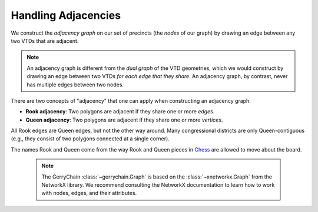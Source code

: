 Handling Adjacencies
====================

We construct the *adjacency graph* on our set of precincts (the *nodes* of our graph)
by drawing an edge between any two VTDs that are adjacent.

.. note::
    
    An adjacency graph is different from the *dual graph* of the VTD geometries, which we would
    construct by drawing an edge between two VTDs *for each edge that they share*.
    An adjacency graph, by contrast, never has multiple edges between two nodes.


There are two concepts of "adjacency" that one can apply when constructing
an adjacency graph.

- **Rook adjacency**: Two polygons are adjacent if they share one or more *edges*.
- **Queen adjacency**: Two polygons are adjacent if they share one or more *vertices*.

All Rook edges are Queen edges, but not the other way around. Many congressional
districts are only Queen-contiguous (e.g., they consist of two polygons connected
at a single corner).

The names Rook and Queen come from the way Rook and Queen pieces in Chess_ are
allowed to move about the board.

.. _Chess: https://en.wikipedia.org/wiki/Chess

    .. note::
        The GerryChain :class:`~gerrychain.Graph` is based on the :class:`~xnetworkx.Graph`
        from the NetworkX library.
        We recommend consulting the NetworkX documentation to learn how to work with nodes, edges, and
        their attributes.
